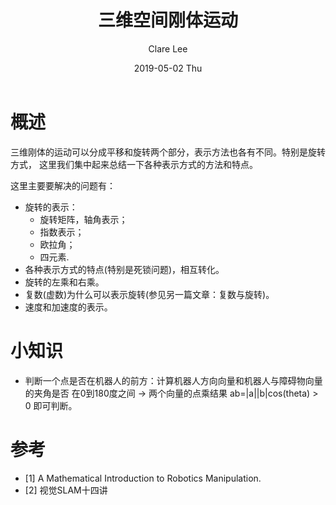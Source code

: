 #+TITLE:       三维空间刚体运动
#+AUTHOR:      Clare Lee
#+EMAIL:       congleetea@gmail.com
#+DATE:        2019-05-02 Thu
#+URI:         /blog/%y/%m/%d/rigid-motion
#+KEYWORDS:    rigid,motion,rotation,quaternion
#+TAGS:        robotics
#+LANGUAGE:    en
#+OPTIONS:     H:3 num:nil toc:nil \n:nil ::t |:t ^:nil -:nil f:t *:t <:t
#+DESCRIPTION: 三维空间的刚体运动理解和表示方式


* 概述
  三维刚体的运动可以分成平移和旋转两个部分，表示方法也各有不同。特别是旋转方式，
  这里我们集中起来总结一下各种表示方式的方法和特点。

  这里主要要解决的问题有：
  - 旋转的表示：
    - 旋转矩阵，轴角表示；
    - 指数表示；
    - 欧拉角；
    - 四元素.
  - 各种表示方式的特点(特别是死锁问题)，相互转化。
  - 旋转的左乘和右乘。
  - 复数(虚数)为什么可以表示旋转(参见另一篇文章：复数与旋转)。
  - 速度和加速度的表示。

* 小知识
- 判断一个点是否在机器人的前方：计算机器人方向向量和机器人与障碍物向量的夹角是否
  在0到180度之间 -> 两个向量的点乘结果 ab=|a||b|cos(theta) > 0 即可判断。

* 参考

  - [1] A Mathematical Introduction to Robotics Manipulation.
  - [2] 视觉SLAM十四讲
